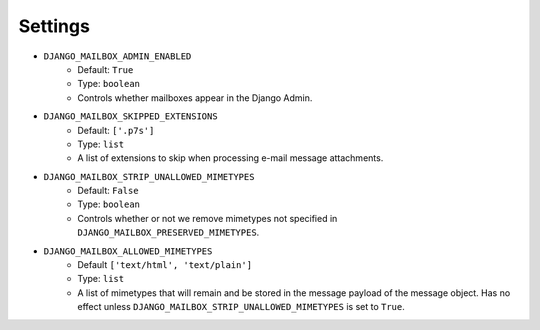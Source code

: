 
Settings
========

* ``DJANGO_MAILBOX_ADMIN_ENABLED``
    * Default: ``True``
    * Type: ``boolean``
    * Controls whether mailboxes appear in the Django Admin.
* ``DJANGO_MAILBOX_SKIPPED_EXTENSIONS``
    * Default: ``['.p7s']``
    * Type: ``list``
    * A list of extensions to skip when processing e-mail message attachments.
* ``DJANGO_MAILBOX_STRIP_UNALLOWED_MIMETYPES``
    * Default: ``False``
    * Type: ``boolean``
    * Controls whether or not we remove mimetypes not specified in ``DJANGO_MAILBOX_PRESERVED_MIMETYPES``.
* ``DJANGO_MAILBOX_ALLOWED_MIMETYPES``
    * Default ``['text/html', 'text/plain']``
    * Type: ``list``
    * A list of mimetypes that will remain and be stored in the message payload of the message object.  Has no effect unless ``DJANGO_MAILBOX_STRIP_UNALLOWED_MIMETYPES`` is set to ``True``.

